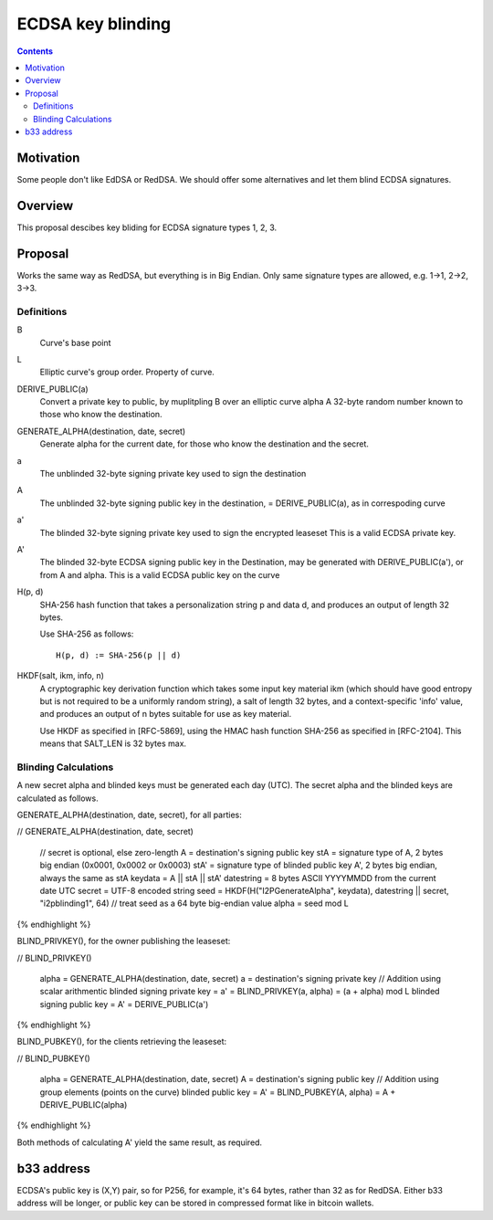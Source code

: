 ==================
ECDSA key blinding
==================
.. meta::
    :author: orignal
    :created: 2019-05-21
    :lastupdated: 2019-05-21
    :status: Open

.. contents::


Motivation
==========

Some people don't like EdDSA or RedDSA. We should offer some alternatives and let them blind ECDSA signatures.

Overview
========

This proposal descibes key bliding for ECDSA signature types 1, 2, 3.

Proposal
========

Works the same way as RedDSA, but everything is in Big Endian.
Only same signature types are allowed, e.g. 1->1, 2->2, 3->3.

Definitions
-----------

B
    Curve's base point 

L
   Elliptic curve's group order. Property of curve.

DERIVE_PUBLIC(a)
    Convert a private key to public, by muplitpling B over an elliptic curve alpha
    A 32-byte random number known to those who know the destination.

GENERATE_ALPHA(destination, date, secret)
    Generate alpha for the current date, for those who know the destination and the secret.

a
    The unblinded 32-byte signing private key used to sign the destination

A
    The unblinded 32-byte  signing public key in the destination,
    = DERIVE_PUBLIC(a), as in correspoding curve

a'
    The blinded 32-byte  signing private key used to sign the encrypted leaseset
    This is a valid ECDSA private key.

A'
    The blinded 32-byte ECDSA signing public key in the Destination,
    may be generated with DERIVE_PUBLIC(a'), or from A and alpha.
    This is a valid ECDSA public key on the curve

H(p, d)
    SHA-256 hash function that takes a personalization string p and data d, and
    produces an output of length 32 bytes.

    Use SHA-256 as follows::

        H(p, d) := SHA-256(p || d)

HKDF(salt, ikm, info, n)
    A cryptographic key derivation function which takes some input key material ikm (which
    should have good entropy but is not required to be a uniformly random string), a salt
    of length 32 bytes, and a context-specific 'info' value, and produces an output
    of n bytes suitable for use as key material.

    Use HKDF as specified in [RFC-5869], using the HMAC hash function SHA-256
    as specified in [RFC-2104]. This means that SALT_LEN is 32 bytes max.


Blinding Calculations
---------------------

A new secret alpha and blinded keys must be generated each day (UTC).
The secret alpha and the blinded keys are calculated as follows.

GENERATE_ALPHA(destination, date, secret), for all parties:

.. raw:: html

  {% highlight lang='text' %}
// GENERATE_ALPHA(destination, date, secret)

  // secret is optional, else zero-length
  A = destination's signing public key
  stA = signature type of A, 2 bytes big endian (0x0001, 0x0002 or 0x0003)
  stA' = signature type of blinded public key A', 2 bytes big endian, always the same as stA
  keydata = A || stA || stA'
  datestring = 8 bytes ASCII YYYYMMDD from the current date UTC
  secret = UTF-8 encoded string
  seed = HKDF(H("I2PGenerateAlpha", keydata), datestring || secret, "i2pblinding1", 64)
  // treat seed as a 64 byte big-endian value
  alpha = seed mod L
{% endhighlight %}


BLIND_PRIVKEY(), for the owner publishing the leaseset:

.. raw:: html

  {% highlight lang='text' %}
// BLIND_PRIVKEY()

  alpha = GENERATE_ALPHA(destination, date, secret)
  a = destination's signing private key
  // Addition using scalar arithmentic
  blinded signing private key = a' = BLIND_PRIVKEY(a, alpha) = (a + alpha) mod L
  blinded signing public key = A' = DERIVE_PUBLIC(a')
{% endhighlight %}


BLIND_PUBKEY(), for the clients retrieving the leaseset:

.. raw:: html

  {% highlight lang='text' %}
// BLIND_PUBKEY()

  alpha = GENERATE_ALPHA(destination, date, secret)
  A = destination's signing public key
  // Addition using group elements (points on the curve)
  blinded public key = A' = BLIND_PUBKEY(A, alpha) = A + DERIVE_PUBLIC(alpha)
{% endhighlight %}


Both methods of calculating A' yield the same result, as required.

b33 address
===========

ECDSA's public key is (X,Y) pair, so for P256, for example, it's 64 bytes, rather than 32 as for RedDSA.
Either b33 address will be longer, or public key can be stored in compressed format like in bitcoin wallets.


